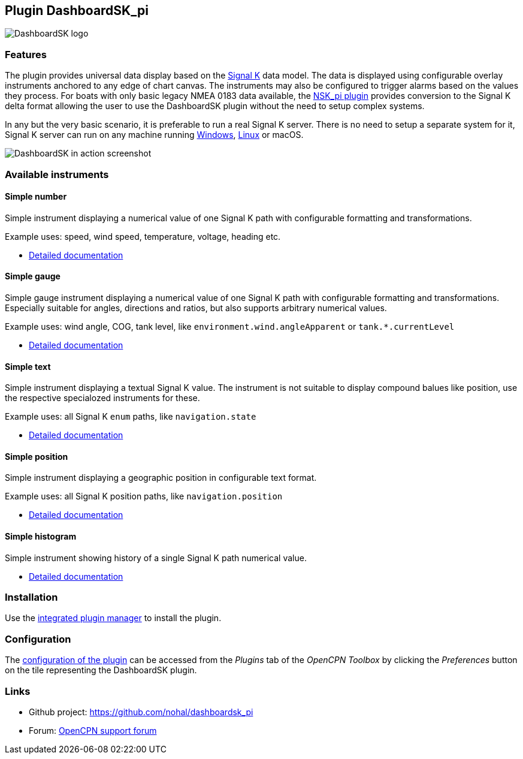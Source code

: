 :imagesdir: ../images/
== Plugin DashboardSK_pi

image::dashboardsk_pi_icon.png[DashboardSK logo]

=== Features

The plugin provides universal data display based on the https://signalk.org[Signal K] data model.
The data is displayed using configurable overlay instruments anchored to any edge of chart canvas.
The instruments may also be configured to trigger alarms based on the values they process.
For boats with only basic legacy NMEA 0183 data available, the https://opencpn-manuals.github.io/main/nsk/[NSK_pi plugin] provides conversion to the Signal K delta format allowing the user to use the DashboardSK plugin without the need to setup complex systems.

In any but the very basic scenario, it is preferable to run a real Signal K server. There is no need to setup a separate system for it, Signal K server can run on any machine running https://github.com/SignalK/signalk-server-windows[Windows], https://github.com/SignalK/signalk-server/blob/master/raspberry_pi_installation.md#installing-signal-k[Linux] or macOS.

image::screenshot.png[DashboardSK in action screenshot]

=== Available instruments

==== Simple number

Simple instrument displaying a numerical value of one Signal K path with configurable formatting and transformations.

Example uses: speed, wind speed, temperature, voltage, heading etc.

* xref:simplenumberinstrument.adoc[Detailed documentation]

==== Simple gauge

Simple gauge instrument displaying a numerical value of one Signal K path with configurable formatting and transformations.
Especially suitable for angles, directions and ratios, but also supports arbitrary numerical values.

Example uses: wind angle, COG, tank level, like `environment.wind.angleApparent` or `tank.*.currentLevel`

* xref:simplegaugeinstrument.adoc[Detailed documentation]

==== Simple text

Simple instrument displaying a textual Signal K value. The instrument is not suitable to display compound balues like position, use the respective specialozed instruments for these.

Example uses: all Signal K `enum` paths, like `navigation.state`

* xref:simpletextinstrument.adoc[Detailed documentation]

==== Simple position

Simple instrument displaying a geographic position in configurable text format.

Example uses: all Signal K position paths, like `navigation.position`

* xref:simplepositioninstrument.adoc[Detailed documentation]

==== Simple histogram

Simple instrument showing history of a single Signal K path numerical value.

* xref:simplehistograminstrument.adoc[Detailed documentation]

=== Installation

Use the xref:installation.adoc[integrated plugin manager] to install the plugin.

=== Configuration

The xref:configuration.adoc[configuration of the plugin] can be accessed from the _Plugins_ tab of the _OpenCPN Toolbox_ by clicking the _Preferences_ button on the tile representing the DashboardSK plugin.

=== Links

* Github project: https://github.com/nohal/dashboardsk_pi +
* Forum: http://www.cruisersforum.com/forums/f134/[OpenCPN support forum] +
